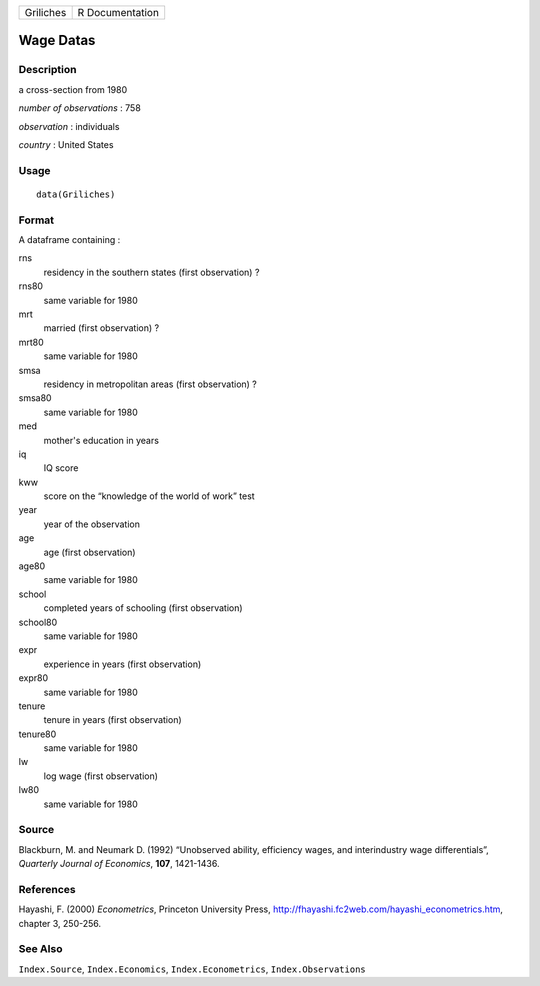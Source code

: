 +-----------+-----------------+
| Griliches | R Documentation |
+-----------+-----------------+

Wage Datas
----------

Description
~~~~~~~~~~~

a cross-section from 1980

*number of observations* : 758

*observation* : individuals

*country* : United States

Usage
~~~~~

::

    data(Griliches)

Format
~~~~~~

A dataframe containing :

rns
    residency in the southern states (first observation) ?

rns80
    same variable for 1980

mrt
    married (first observation) ?

mrt80
    same variable for 1980

smsa
    residency in metropolitan areas (first observation) ?

smsa80
    same variable for 1980

med
    mother's education in years

iq
    IQ score

kww
    score on the “knowledge of the world of work” test

year
    year of the observation

age
    age (first observation)

age80
    same variable for 1980

school
    completed years of schooling (first observation)

school80
    same variable for 1980

expr
    experience in years (first observation)

expr80
    same variable for 1980

tenure
    tenure in years (first observation)

tenure80
    same variable for 1980

lw
    log wage (first observation)

lw80
    same variable for 1980

Source
~~~~~~

Blackburn, M. and Neumark D. (1992) “Unobserved ability, efficiency
wages, and interindustry wage differentials”, *Quarterly Journal of
Economics*, **107**, 1421-1436.

References
~~~~~~~~~~

Hayashi, F. (2000) *Econometrics*, Princeton University Press,
http://fhayashi.fc2web.com/hayashi_econometrics.htm, chapter 3, 250-256.

See Also
~~~~~~~~

``Index.Source``, ``Index.Economics``, ``Index.Econometrics``,
``Index.Observations``

